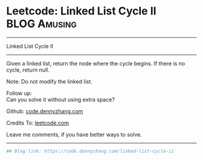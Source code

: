 * Leetcode: Linked List Cycle II                                              :BLOG:Amusing:
#+STARTUP: showeverything
#+OPTIONS: toc:nil \n:t ^:nil creator:nil d:nil
:PROPERTIES:
:type:     linkedlist, inspiring, redo, floydcycle
:END:
---------------------------------------------------------------------
Linked List Cycle II
---------------------------------------------------------------------
Given a linked list, return the node where the cycle begins. If there is no cycle, return null.

Note: Do not modify the linked list.

Follow up:
Can you solve it without using extra space?

Github: [[https://github.com/dennyzhang/code.dennyzhang.com/tree/master/problems/linked-list-cycle-ii][code.dennyzhang.com]]

Credits To: [[https://leetcode.com/problems/linked-list-cycle-ii/description/][leetcode.com]]

Leave me comments, if you have better ways to solve.
---------------------------------------------------------------------

#+BEGIN_SRC python
## Blog link: https://code.dennyzhang.com/linked-list-cycle-ii

#+END_SRC

#+BEGIN_HTML
<div style="overflow: hidden;">
<div style="float: left; padding: 5px"> <a href="https://www.linkedin.com/in/dennyzhang001"><img src="https://www.dennyzhang.com/wp-content/uploads/sns/linkedin.png" alt="linkedin" /></a></div>
<div style="float: left; padding: 5px"><a href="https://github.com/dennyzhang"><img src="https://www.dennyzhang.com/wp-content/uploads/sns/github.png" alt="github" /></a></div>
<div style="float: left; padding: 5px"><a href="https://www.dennyzhang.com/slack" target="_blank" rel="nofollow"><img src="https://slack.dennyzhang.com/badge.svg" alt="slack"/></a></div>
</div>
#+END_HTML
